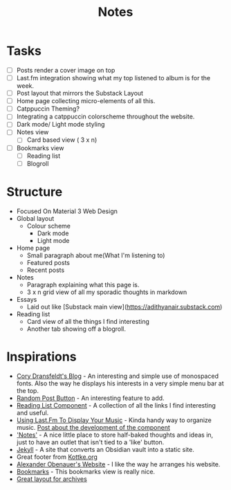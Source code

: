 #+title: Notes

* Tasks
- [ ] Posts render a cover image on top
- [ ] Last.fm integration showing what my top listened to album is for the week.
- [ ] Post layout that mirrors the Substack Layout
- [ ] Home page collecting micro-elements of all this.
- [ ] Catppuccin Theming?
- [ ] Integrating a catppuccin colorscheme throughout the website.
- [ ] Dark mode/ Light mode styling
- [ ] Notes view
  - [ ] Card based view ( 3 x n)
- [ ] Bookmarks view
  - [ ] Reading list
  - [ ] Blogroll
* Structure
 * Focused On Material 3 Web Design
 * Global layout
   * Colour scheme
     * Dark mode
     * Light mode
 * Home page
   * Small paragraph about me(What I'm listening to)
   * Featured posts
   * Recent posts
 * Notes
   * Paragraph explaining what this page is.
   * 3 x n grid view of all my sporadic thoughts in markdown
 * Essays
   * Laid out like [Substack main view](https://adithyanair.substack.com)
 * Reading list
   * Card view of all the things I find interesting
   * Another tab showing off a blogroll.
* Inspirations
- [[https://coryd.dev/posts/2024/boring-is-good/][Cory Dransfeldt's Blog]] - An interesting and simple use of monospaced fonts.
  Also the way he displays his interests in a very simple menu bar at the top.
- [[https://cassidoo.co/post/nice-keyboards/][Random Post Button]] - An interesting feature to add.
- [[https://coryd.dev/links/][Reading List Component]] - A collection of all the links I find interesting and
  useful.
- [[https://github.com/Andy-set-studio/personal-site-eleventy/tree/main/src][Using Last.Fm To Display Your Music]] - Kinda handy way to organize music. [[https://coryd.dev/posts/2024/weaving-music-data-in-and-out-of-my-personal-website][Post about the development of the component]]
- [[https://nadia.xyz/notes/]['Notes']] - A nice little place to store half-baked thoughts and ideas in, just
  to have an outlet that isn't tied to a 'like' button.
- [[https://jekyllrb.com/][Jekyll]] - A site that converts an Obsidian vault into a static site.
- Great footer from [[https://kottke.org/][Kottke.org]]
- [[https://alexanderobenauer.com/][Alexander Obenauer's Website]] - I like the way he arranges his website.
- [[https://chrisglass.com/links/][Bookmarks]] - This bookmarks view is really nice.
- [[https://rachsmith.com/][Great layout for archives]]
